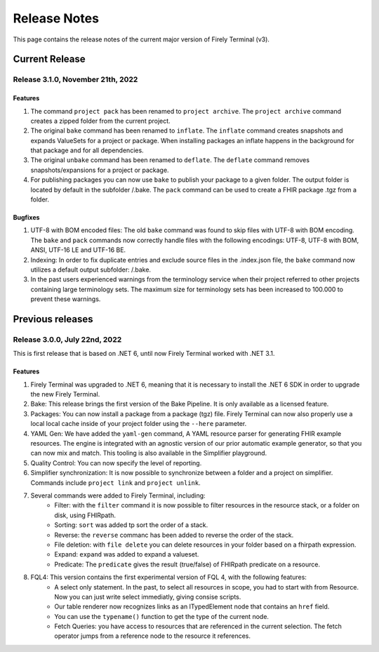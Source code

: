 Release Notes
=============

This page contains the release notes of the current major version of Firely Terminal (v3).


Current Release
~~~~~~~~~~~~~~~

Release 3.1.0, November 21th, 2022
----------------------------------

Features
^^^^^^^^

#. The command ``project pack`` has been renamed to ``project archive``. The ``project archive`` command creates a zipped folder from the current project.
#. The original ``bake`` command has been renamed to ``inflate``. The ``inflate`` command creates snapshots and expands ValueSets for a project or package. When installing packages an inflate happens in the background for that package and for all dependencies.
#. The original ``unbake`` command has been renamed to ``deflate``. The ``deflate`` command removes snapshots/expansions for a project or package.
#. For publishing packages you can now use ``bake`` to publish your package to a given folder. The output folder is located by default in the subfolder /.bake. The ``pack`` command can be used to create a FHIR package .tgz from a folder.


Bugfixes
^^^^^^^^

#. UTF-8 with BOM encoded files: The old ``bake`` command was found to skip files with UTF-8 with BOM encoding. The ``bake`` and ``pack`` commands now correctly handle files with the following encodings: UTF-8, UTF-8 with BOM, ANSI, UTF-16 LE and UTF-16 BE.
#. Indexing: In order to fix duplicate entries and exclude source files in the .index.json file, the ``bake`` command now utilizes a default output subfolder: /.bake. 
#. In the past users experienced warnings from the terminology service when their project referred to other projects containing large terminology sets. The maximum size for terminology sets has been increased to 100.000 to prevent these warnings.

Previous releases
~~~~~~~~~~~~~~~~~

Release 3.0.0, July 22nd, 2022
------------------------------

This is first release that is based on .NET 6, until now Firely Terminal worked with .NET 3.1.

Features
^^^^^^^^

1. Firely Terminal was upgraded to .NET 6, meaning that it is necessary to install the .NET 6 SDK in order to upgrade the new Firely Terminal.
2. Bake: This release brings the first version of the Bake Pipeline. It is only available as a licensed feature.
3. Packages: You can now install a package from a package (tgz) file. Firely Terminal can now also properly use a local local cache inside of your project folder using the ``--here`` parameter.
4. YAML Gen: We have added the ``yaml-gen`` command, A YAML resource parser for generating FHIR example resources. The engine is integrated with an agnostic version of our prior automatic example generator, so that you can now mix and match. This tooling is also available in the Simplifier playground.
5. Quality Control: You can now specify the level of reporting.
6. Simplifier synchronization: It is now possible to synchronize between a folder and a project on simplifier. Commands include ``project link`` and ``project unlink``.
7. Several commands were added to Firely Terminal, including:
     - Filter: with the ``filter`` command it is now possible to filter resources in the resource stack, or a folder on disk, using FHIRpath.
     - Sorting: ``sort`` was added tp sort the order of a stack.
     - Reverse: the ``reverse`` commanc has been added to reverse the order of the stack.
     - File deletion: with ``file delete`` you can delete resources in your folder based on a fhirpath expression.
     - Expand: ``expand`` was added to expand a valueset.
     - Predicate: The ``predicate`` gives the result (true/false) of FHIRpath predicate on a resource.
8. FQL4: This version contains the first experimental version of FQL 4, with the following features:
     - A select only statement. In the past, to select all resources in scope, you had to start with from Resource. Now you can just write select immediatly, giving consise scripts.
     - Our table renderer now recognizes links as an ITypedElement node that contains an ``href`` field.
     - You can use the ``typename()`` function to get the type of the current node.
     - Fetch Queries: you have access to resources that are referenced in the current selection. The fetch operator jumps from a reference node to the resource it references.


